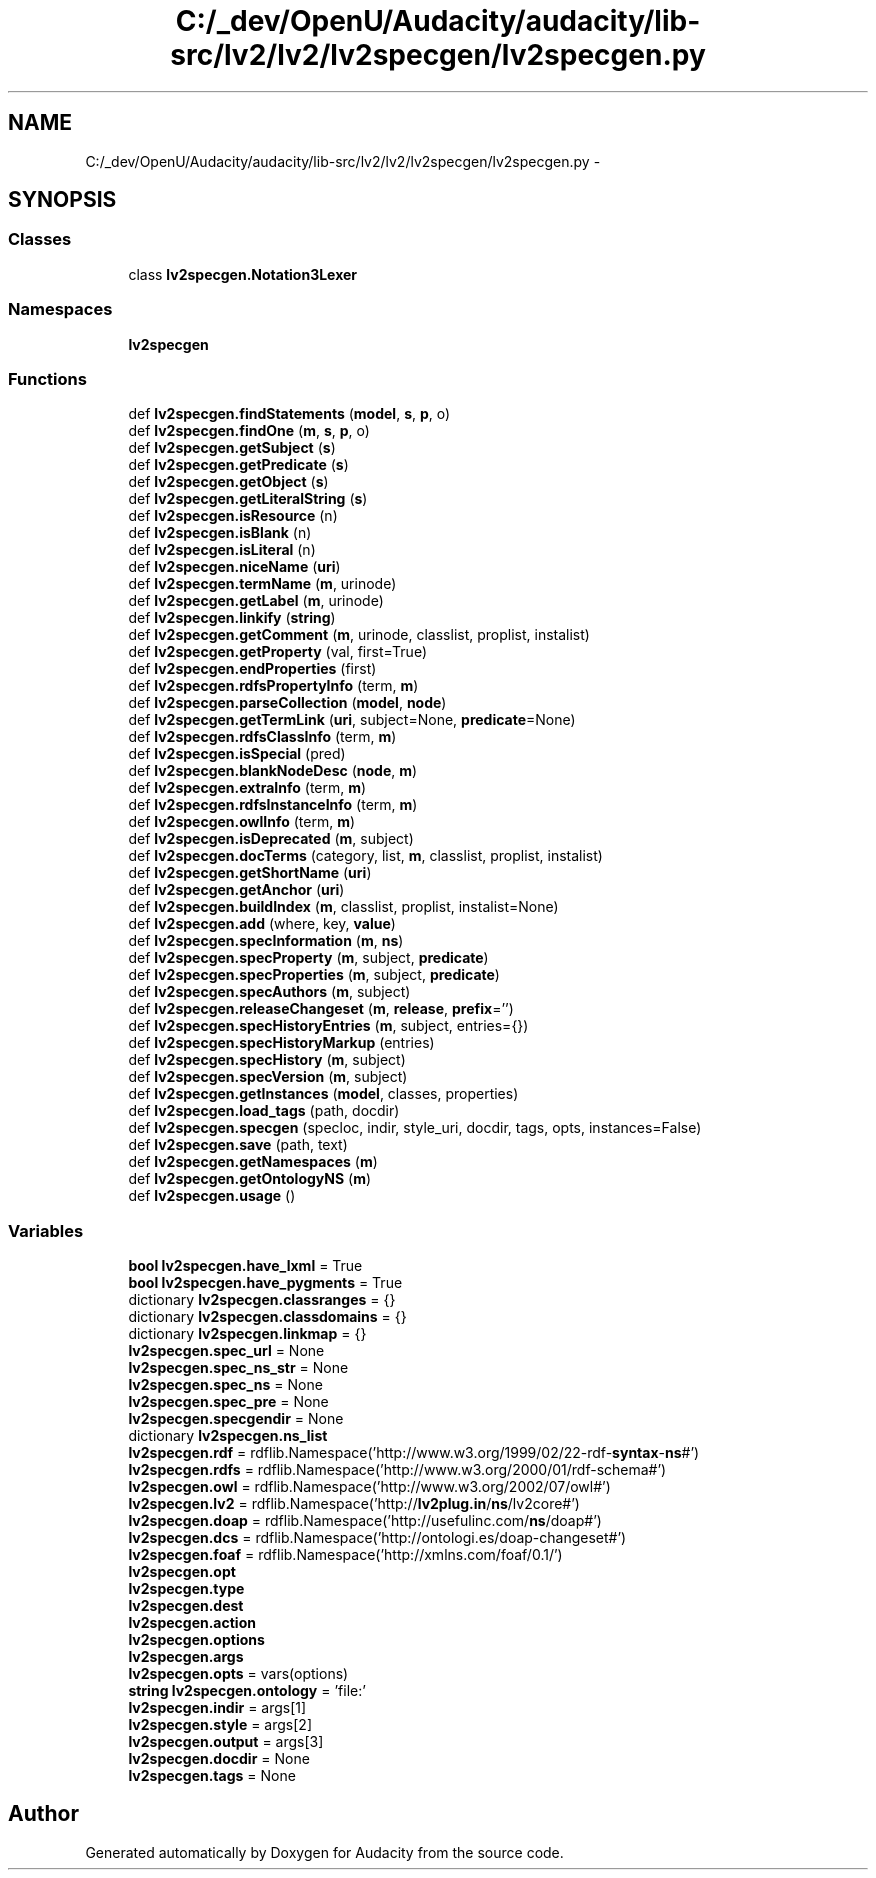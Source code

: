 .TH "C:/_dev/OpenU/Audacity/audacity/lib-src/lv2/lv2/lv2specgen/lv2specgen.py" 3 "Thu Apr 28 2016" "Audacity" \" -*- nroff -*-
.ad l
.nh
.SH NAME
C:/_dev/OpenU/Audacity/audacity/lib-src/lv2/lv2/lv2specgen/lv2specgen.py \- 
.SH SYNOPSIS
.br
.PP
.SS "Classes"

.in +1c
.ti -1c
.RI "class \fBlv2specgen\&.Notation3Lexer\fP"
.br
.in -1c
.SS "Namespaces"

.in +1c
.ti -1c
.RI " \fBlv2specgen\fP"
.br
.in -1c
.SS "Functions"

.in +1c
.ti -1c
.RI "def \fBlv2specgen\&.findStatements\fP (\fBmodel\fP, \fBs\fP, \fBp\fP, o)"
.br
.ti -1c
.RI "def \fBlv2specgen\&.findOne\fP (\fBm\fP, \fBs\fP, \fBp\fP, o)"
.br
.ti -1c
.RI "def \fBlv2specgen\&.getSubject\fP (\fBs\fP)"
.br
.ti -1c
.RI "def \fBlv2specgen\&.getPredicate\fP (\fBs\fP)"
.br
.ti -1c
.RI "def \fBlv2specgen\&.getObject\fP (\fBs\fP)"
.br
.ti -1c
.RI "def \fBlv2specgen\&.getLiteralString\fP (\fBs\fP)"
.br
.ti -1c
.RI "def \fBlv2specgen\&.isResource\fP (n)"
.br
.ti -1c
.RI "def \fBlv2specgen\&.isBlank\fP (n)"
.br
.ti -1c
.RI "def \fBlv2specgen\&.isLiteral\fP (n)"
.br
.ti -1c
.RI "def \fBlv2specgen\&.niceName\fP (\fBuri\fP)"
.br
.ti -1c
.RI "def \fBlv2specgen\&.termName\fP (\fBm\fP, urinode)"
.br
.ti -1c
.RI "def \fBlv2specgen\&.getLabel\fP (\fBm\fP, urinode)"
.br
.ti -1c
.RI "def \fBlv2specgen\&.linkify\fP (\fBstring\fP)"
.br
.ti -1c
.RI "def \fBlv2specgen\&.getComment\fP (\fBm\fP, urinode, classlist, proplist, instalist)"
.br
.ti -1c
.RI "def \fBlv2specgen\&.getProperty\fP (val, first=True)"
.br
.ti -1c
.RI "def \fBlv2specgen\&.endProperties\fP (first)"
.br
.ti -1c
.RI "def \fBlv2specgen\&.rdfsPropertyInfo\fP (term, \fBm\fP)"
.br
.ti -1c
.RI "def \fBlv2specgen\&.parseCollection\fP (\fBmodel\fP, \fBnode\fP)"
.br
.ti -1c
.RI "def \fBlv2specgen\&.getTermLink\fP (\fBuri\fP, subject=None, \fBpredicate\fP=None)"
.br
.ti -1c
.RI "def \fBlv2specgen\&.rdfsClassInfo\fP (term, \fBm\fP)"
.br
.ti -1c
.RI "def \fBlv2specgen\&.isSpecial\fP (pred)"
.br
.ti -1c
.RI "def \fBlv2specgen\&.blankNodeDesc\fP (\fBnode\fP, \fBm\fP)"
.br
.ti -1c
.RI "def \fBlv2specgen\&.extraInfo\fP (term, \fBm\fP)"
.br
.ti -1c
.RI "def \fBlv2specgen\&.rdfsInstanceInfo\fP (term, \fBm\fP)"
.br
.ti -1c
.RI "def \fBlv2specgen\&.owlInfo\fP (term, \fBm\fP)"
.br
.ti -1c
.RI "def \fBlv2specgen\&.isDeprecated\fP (\fBm\fP, subject)"
.br
.ti -1c
.RI "def \fBlv2specgen\&.docTerms\fP (category, list, \fBm\fP, classlist, proplist, instalist)"
.br
.ti -1c
.RI "def \fBlv2specgen\&.getShortName\fP (\fBuri\fP)"
.br
.ti -1c
.RI "def \fBlv2specgen\&.getAnchor\fP (\fBuri\fP)"
.br
.ti -1c
.RI "def \fBlv2specgen\&.buildIndex\fP (\fBm\fP, classlist, proplist, instalist=None)"
.br
.ti -1c
.RI "def \fBlv2specgen\&.add\fP (where, key, \fBvalue\fP)"
.br
.ti -1c
.RI "def \fBlv2specgen\&.specInformation\fP (\fBm\fP, \fBns\fP)"
.br
.ti -1c
.RI "def \fBlv2specgen\&.specProperty\fP (\fBm\fP, subject, \fBpredicate\fP)"
.br
.ti -1c
.RI "def \fBlv2specgen\&.specProperties\fP (\fBm\fP, subject, \fBpredicate\fP)"
.br
.ti -1c
.RI "def \fBlv2specgen\&.specAuthors\fP (\fBm\fP, subject)"
.br
.ti -1c
.RI "def \fBlv2specgen\&.releaseChangeset\fP (\fBm\fP, \fBrelease\fP, \fBprefix\fP='')"
.br
.ti -1c
.RI "def \fBlv2specgen\&.specHistoryEntries\fP (\fBm\fP, subject, entries={})"
.br
.ti -1c
.RI "def \fBlv2specgen\&.specHistoryMarkup\fP (entries)"
.br
.ti -1c
.RI "def \fBlv2specgen\&.specHistory\fP (\fBm\fP, subject)"
.br
.ti -1c
.RI "def \fBlv2specgen\&.specVersion\fP (\fBm\fP, subject)"
.br
.ti -1c
.RI "def \fBlv2specgen\&.getInstances\fP (\fBmodel\fP, classes, properties)"
.br
.ti -1c
.RI "def \fBlv2specgen\&.load_tags\fP (path, docdir)"
.br
.ti -1c
.RI "def \fBlv2specgen\&.specgen\fP (specloc, indir, style_uri, docdir, tags, opts, instances=False)"
.br
.ti -1c
.RI "def \fBlv2specgen\&.save\fP (path, text)"
.br
.ti -1c
.RI "def \fBlv2specgen\&.getNamespaces\fP (\fBm\fP)"
.br
.ti -1c
.RI "def \fBlv2specgen\&.getOntologyNS\fP (\fBm\fP)"
.br
.ti -1c
.RI "def \fBlv2specgen\&.usage\fP ()"
.br
.in -1c
.SS "Variables"

.in +1c
.ti -1c
.RI "\fBbool\fP \fBlv2specgen\&.have_lxml\fP = True"
.br
.ti -1c
.RI "\fBbool\fP \fBlv2specgen\&.have_pygments\fP = True"
.br
.ti -1c
.RI "dictionary \fBlv2specgen\&.classranges\fP = {}"
.br
.ti -1c
.RI "dictionary \fBlv2specgen\&.classdomains\fP = {}"
.br
.ti -1c
.RI "dictionary \fBlv2specgen\&.linkmap\fP = {}"
.br
.ti -1c
.RI "\fBlv2specgen\&.spec_url\fP = None"
.br
.ti -1c
.RI "\fBlv2specgen\&.spec_ns_str\fP = None"
.br
.ti -1c
.RI "\fBlv2specgen\&.spec_ns\fP = None"
.br
.ti -1c
.RI "\fBlv2specgen\&.spec_pre\fP = None"
.br
.ti -1c
.RI "\fBlv2specgen\&.specgendir\fP = None"
.br
.ti -1c
.RI "dictionary \fBlv2specgen\&.ns_list\fP"
.br
.ti -1c
.RI "\fBlv2specgen\&.rdf\fP = rdflib\&.Namespace('http://www\&.w3\&.org/1999/02/22\-rdf\-\fBsyntax\fP\-\fBns\fP#')"
.br
.ti -1c
.RI "\fBlv2specgen\&.rdfs\fP = rdflib\&.Namespace('http://www\&.w3\&.org/2000/01/rdf\-schema#')"
.br
.ti -1c
.RI "\fBlv2specgen\&.owl\fP = rdflib\&.Namespace('http://www\&.w3\&.org/2002/07/owl#')"
.br
.ti -1c
.RI "\fBlv2specgen\&.lv2\fP = rdflib\&.Namespace('http://\fBlv2plug\&.in\fP/\fBns\fP/lv2core#')"
.br
.ti -1c
.RI "\fBlv2specgen\&.doap\fP = rdflib\&.Namespace('http://usefulinc\&.com/\fBns\fP/doap#')"
.br
.ti -1c
.RI "\fBlv2specgen\&.dcs\fP = rdflib\&.Namespace('http://ontologi\&.es/doap\-changeset#')"
.br
.ti -1c
.RI "\fBlv2specgen\&.foaf\fP = rdflib\&.Namespace('http://xmlns\&.com/foaf/0\&.1/')"
.br
.ti -1c
.RI "\fBlv2specgen\&.opt\fP"
.br
.ti -1c
.RI "\fBlv2specgen\&.type\fP"
.br
.ti -1c
.RI "\fBlv2specgen\&.dest\fP"
.br
.ti -1c
.RI "\fBlv2specgen\&.action\fP"
.br
.ti -1c
.RI "\fBlv2specgen\&.options\fP"
.br
.ti -1c
.RI "\fBlv2specgen\&.args\fP"
.br
.ti -1c
.RI "\fBlv2specgen\&.opts\fP = vars(options)"
.br
.ti -1c
.RI "\fBstring\fP \fBlv2specgen\&.ontology\fP = 'file:'"
.br
.ti -1c
.RI "\fBlv2specgen\&.indir\fP = args[1]"
.br
.ti -1c
.RI "\fBlv2specgen\&.style\fP = args[2]"
.br
.ti -1c
.RI "\fBlv2specgen\&.output\fP = args[3]"
.br
.ti -1c
.RI "\fBlv2specgen\&.docdir\fP = None"
.br
.ti -1c
.RI "\fBlv2specgen\&.tags\fP = None"
.br
.in -1c
.SH "Author"
.PP 
Generated automatically by Doxygen for Audacity from the source code\&.
